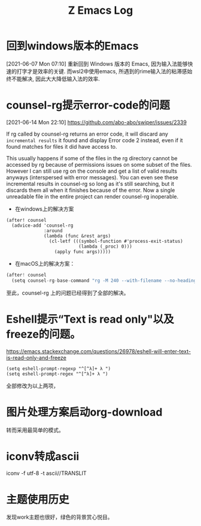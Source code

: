 #+TITLE: Z Emacs Log
* 回到windows版本的Emacs
[2021-06-07 Mon 07:10]
重新回到 Windows 版本的 Emacs, 因为输入法能够快速的打字才是效率的关键.
而wsl2中使用emacs, 所遇到的rime输入法的粘滞感始终不能解决, 因此大大降低输入法的效率.
* counsel-rg提示error-code的问题
[2021-06-14 Mon 22:10]
https://github.com/abo-abo/swiper/issues/2339

If rg called by counsel-rg returns an error code, it will discard any =incremental results= it found and display Error code 2 instead, even if it found matches for files it did have access to.

This usually happens if some of the files in the rg directory cannot be accessed by rg because of permissions issues on some subset of the files. However I can still use rg on the console and get a list of valid results anyways (interspersed with error messages). You can even see these incremental results in counsel-rg so long as it's still searching, but it discards them all when it finishes because of the error. Now a single unreadable file in the entire project can render counsel-rg inoperable.

- 在windows上的解决方案

#+begin_src  elisp
(after! counsel
  (advice-add 'counsel-rg
              :around
              (lambda (func &rest args)
                (cl-letf (((symbol-function #'process-exit-status)
                           (lambda (_proc) 0)))
                  (apply func args)))))
#+end_src

- 在macOS上的解决方案：

#+begin_src js
(after! counsel
  (setq counsel-rg-base-command "rg -M 240 --with-filename --no-heading --line-number --color never %s || true"))
#+end_src

至此，counsel-rg 上的问题已经得到了全部的解决。

* Eshell提示“Text is read only"以及freeze的问题。
https://emacs.stackexchange.com/questions/26978/eshell-will-enter-text-is-read-only-and-freeze

#+begin_src eshell
(setq eshell-prompt-regexp "^[^λ]+ λ ")
(setq eshell-prompt-regex "^[^λ]+ λ ")
#+end_src
全部修改为以上两项，

* 图片处理方案启动org-download
转而采用最简单的模式。

* iconv转成ascii
iconv -f utf-8 -t ascii//TRANSLIT
* 主题使用历史
 发现work主题也很好，绿色的背景赏心悦目。
